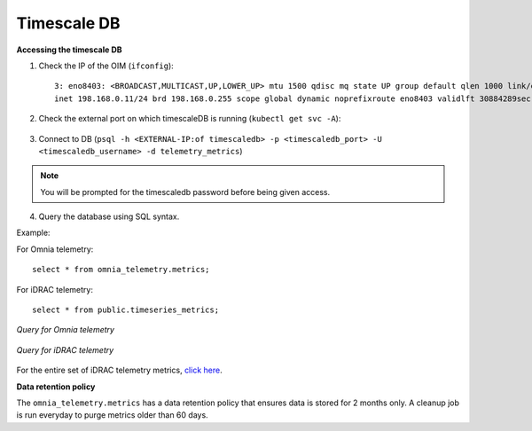 Timescale DB
-------------

**Accessing the timescale DB**

1. Check the IP of the OIM (``ifconfig``): ::

    3: eno8403: <BROADCAST,MULTICAST,UP,LOWER_UP> mtu 1500 qdisc mq state UP group default qlen 1000 link/ether b4:45:06:eb:da:4e brd ff:ff:ff:ff:ff:ff
    inet 198.168.0.11/24 brd 198.168.0.255 scope global dynamic noprefixroute eno8403 validlft 30884289sec preferred_lft 30884289sec ínet6 fe80::b645:6ff:feeb:da4e/64 scope link noprefixroute validlft forever preferredlft forever

2. Check the external port on which timescaleDB is running (``kubectl get svc -A``):

    .. image:: ../images/TimescaleDB_Ports.png

3. Connect to DB (``psql -h <EXTERNAL-IP:of timescaledb> -p <timescaledb_port> -U <timescaledb_username> -d telemetry_metrics``)

.. note:: You will be prompted for the timescaledb password before being given access.

4. Query the database using SQL syntax.

Example:

For Omnia telemetry: ::

    select * from omnia_telemetry.metrics;


For iDRAC telemetry: ::

    select * from public.timeseries_metrics;

*Query for Omnia telemetry*

    .. image:: ../images/TimescaleDB_table.png

*Query for iDRAC telemetry*

    .. image:: ../images/publictimeseries.png

For the entire set of iDRAC telemetry metrics, `click here <https://github.com/dell/iDRAC-Telemetry-Reference-Tools>`_.

**Data retention policy**

The ``omnia_telemetry.metrics`` has a data retention policy that ensures data is stored for 2 months only. A cleanup job is run everyday to purge metrics older than 60 days.



